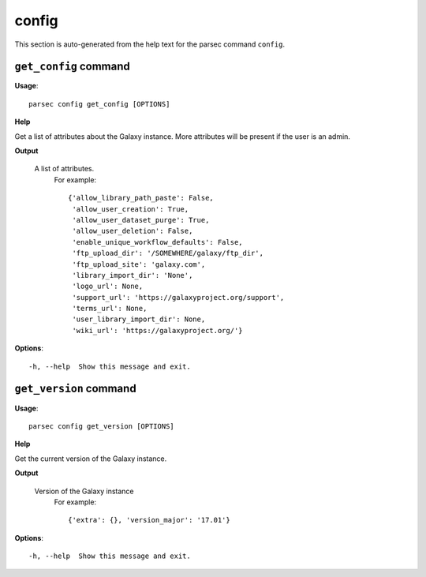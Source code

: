 config
======

This section is auto-generated from the help text for the parsec command
``config``.


``get_config`` command
----------------------

**Usage**::

    parsec config get_config [OPTIONS]

**Help**

Get a list of attributes about the Galaxy instance. More attributes will be present if the user is an admin.


**Output**


    A list of attributes.
     For example::

       {'allow_library_path_paste': False,
        'allow_user_creation': True,
        'allow_user_dataset_purge': True,
        'allow_user_deletion': False,
        'enable_unique_workflow_defaults': False,
        'ftp_upload_dir': '/SOMEWHERE/galaxy/ftp_dir',
        'ftp_upload_site': 'galaxy.com',
        'library_import_dir': 'None',
        'logo_url': None,
        'support_url': 'https://galaxyproject.org/support',
        'terms_url': None,
        'user_library_import_dir': None,
        'wiki_url': 'https://galaxyproject.org/'}
    
**Options**::


      -h, --help  Show this message and exit.
    

``get_version`` command
-----------------------

**Usage**::

    parsec config get_version [OPTIONS]

**Help**

Get the current version of the Galaxy instance.


**Output**


    Version of the Galaxy instance
     For example::

       {'extra': {}, 'version_major': '17.01'}
    
**Options**::


      -h, --help  Show this message and exit.
    

